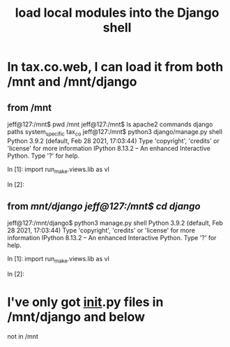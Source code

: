 :PROPERTIES:
:ID:       36b73f48-b4e8-4484-95ab-f1cc4a27d0c4
:END:
#+title: load local modules into the Django shell
* In tax.co.web, I can load it from both /mnt and /mnt/django
** from /mnt
jeff@127:/mnt$ pwd
/mnt
jeff@127:/mnt$ ls
apache2  commands  django  paths  system_specific  tax_co
jeff@127:/mnt$ python3 django/manage.py shell
Python 3.9.2 (default, Feb 28 2021, 17:03:44)
Type 'copyright', 'credits' or 'license' for more information
IPython 8.13.2 -- An enhanced Interactive Python. Type '?' for help.

In [1]: import run_make.views.lib as vl

In [2]:
** from /mnt/django
jeff@127:/mnt$ cd django/
jeff@127:/mnt/django$ python3 manage.py shell
Python 3.9.2 (default, Feb 28 2021, 17:03:44)
Type 'copyright', 'credits' or 'license' for more information
IPython 8.13.2 -- An enhanced Interactive Python. Type '?' for help.

In [1]: import run_make.views.lib as vl

In [2]:
* I've only got __init__.py files in /mnt/django and below
  not in /mnt
